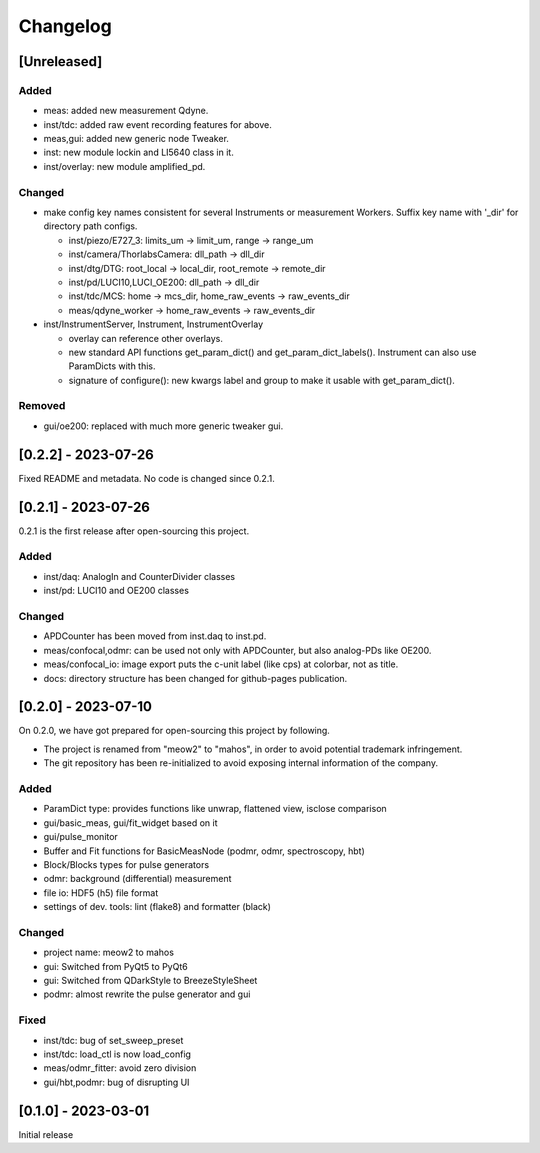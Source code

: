 =========
Changelog
=========

[Unreleased]
------------

Added
^^^^^

- meas: added new measurement Qdyne.
- inst/tdc: added raw event recording features for above.
- meas,gui: added new generic node Tweaker.
- inst: new module lockin and LI5640 class in it.
- inst/overlay: new module amplified_pd.

Changed
^^^^^^^

- make config key names consistent for several Instruments or measurement Workers.
  Suffix key name with '_dir' for directory path configs.

  - inst/piezo/E727_3: limits_um -> limit_um, range -> range_um
  - inst/camera/ThorlabsCamera: dll_path -> dll_dir
  - inst/dtg/DTG: root_local -> local_dir, root_remote -> remote_dir
  - inst/pd/LUCI10,LUCI_OE200: dll_path -> dll_dir
  - inst/tdc/MCS: home -> mcs_dir, home_raw_events -> raw_events_dir
  - meas/qdyne_worker -> home_raw_events -> raw_events_dir

- inst/InstrumentServer, Instrument, InstrumentOverlay

  - overlay can reference other overlays.
  - new standard API functions get_param_dict() and get_param_dict_labels().
    Instrument can also use ParamDicts with this.
  - signature of configure(): new kwargs label and group to make it usable with get_param_dict().

Removed
^^^^^^^

- gui/oe200: replaced with much more generic tweaker gui.

[0.2.2] - 2023-07-26
--------------------

Fixed README and metadata. No code is changed since 0.2.1.

[0.2.1] - 2023-07-26
--------------------

0.2.1 is the first release after open-sourcing this project.

Added
^^^^^

- inst/daq: AnalogIn and CounterDivider classes
- inst/pd: LUCI10 and OE200 classes

Changed
^^^^^^^

- APDCounter has been moved from inst.daq to inst.pd.
- meas/confocal,odmr: can be used not only with APDCounter, but also analog-PDs like OE200.
- meas/confocal_io: image export puts the c-unit label (like cps) at colorbar, not as title.
- docs: directory structure has been changed for github-pages publication.

[0.2.0] - 2023-07-10
--------------------

On 0.2.0, we have got prepared for open-sourcing this project by following.

- The project is renamed from "meow2" to "mahos", in order to avoid potential trademark infringement.
- The git repository has been re-initialized to avoid exposing internal information of the company.

Added
^^^^^

- ParamDict type: provides functions like unwrap, flattened view, isclose comparison
- gui/basic_meas, gui/fit_widget based on it
- gui/pulse_monitor
- Buffer and Fit functions for BasicMeasNode (podmr, odmr, spectroscopy, hbt)
- Block/Blocks types for pulse generators
- odmr: background (differential) measurement
- file io: HDF5 (h5) file format
- settings of dev. tools: lint (flake8) and formatter (black)

Changed
^^^^^^^

- project name: meow2 to mahos
- gui: Switched from PyQt5 to PyQt6
- gui: Switched from QDarkStyle to BreezeStyleSheet
- podmr: almost rewrite the pulse generator and gui

Fixed
^^^^^

- inst/tdc: bug of set_sweep_preset
- inst/tdc: load_ctl is now load_config
- meas/odmr_fitter: avoid zero division
- gui/hbt,podmr: bug of disrupting UI

[0.1.0] - 2023-03-01
--------------------

Initial release
